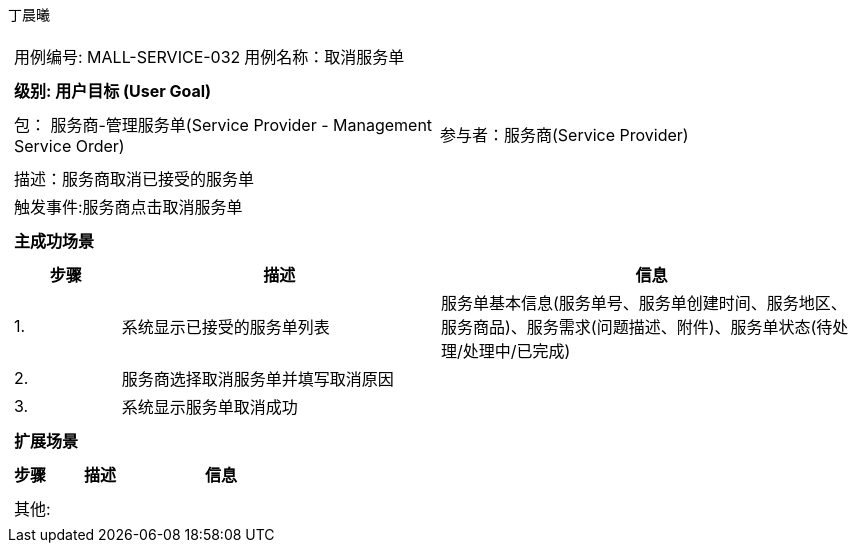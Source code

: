 丁晨曦
[cols="1a"]
|===

|
[frame="none"]
[cols="1,1"]
!===
! 用例编号: MALL-SERVICE-032
! 用例名称：取消服务单

|
[frame="none"]
[cols="1", options="header"]
!===
! 级别: 用户目标 (User Goal)
!===

|
[frame="none"]
[cols="2"]
!===
! 包： 服务商-管理服务单(Service Provider - Management Service Order)
! 参与者：服务商(Service Provider)
!===

|
[frame="none"]
[cols="1"]
!===
! 描述：服务商取消已接受的服务单
! 触发事件:服务商点击取消服务单
!===

|
[frame="none"]
[cols="1", options="header"]
!===
! 主成功场景
!===

|
[frame="none"]
[cols="1,3,4", options="header"]
!===
! 步骤 ! 描述 ! 信息

! 1.
!系统显示已接受的服务单列表
!服务单基本信息(服务单号、服务单创建时间、服务地区、服务商品)、服务需求(问题描述、附件)、服务单状态(待处理/处理中/已完成)

! 2.
!服务商选择取消服务单并填写取消原因
!

! 3.
!系统显示服务单取消成功
!
!===

|
[frame="none"]
[cols="1", options="header"]
!===
! 扩展场景
!===

|
[frame="none"]
[cols="1,3,4", options="header"]

!===
! 步骤 ! 描述 ! 信息

!===

|
[frame="none"]
[cols="1"]
!===
! 其他:
!===
|===
